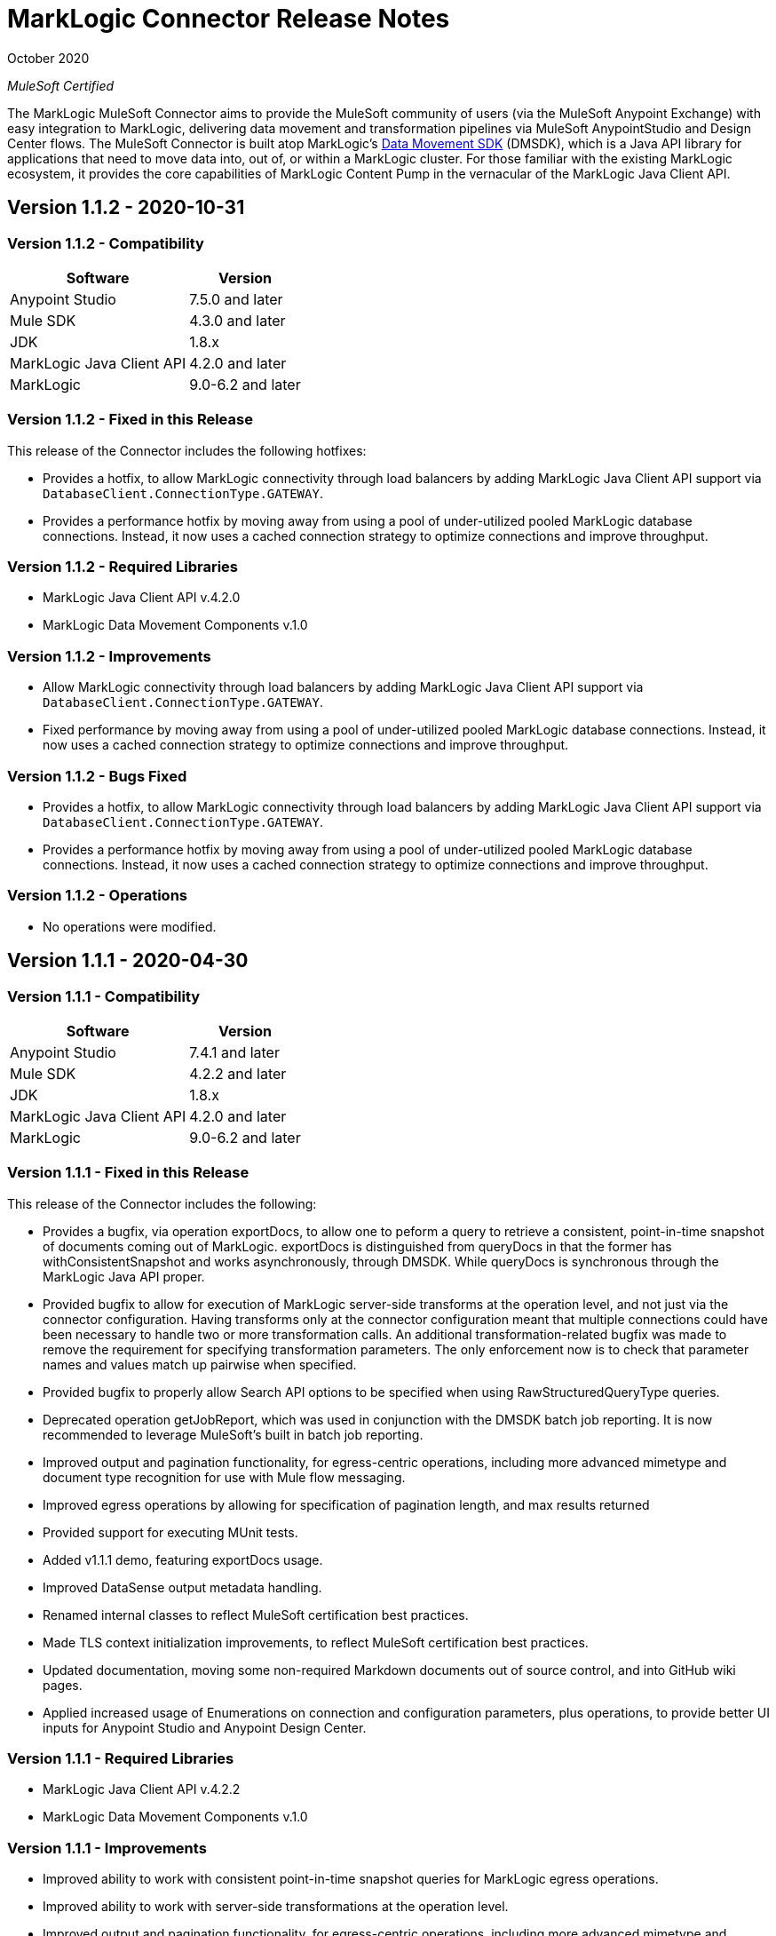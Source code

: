 = MarkLogic Connector Release Notes 

October 2020

_MuleSoft Certified_

The MarkLogic MuleSoft Connector aims to provide the MuleSoft community of users (via the MuleSoft Anypoint Exchange) with easy integration to MarkLogic, delivering data movement and transformation pipelines via MuleSoft AnypointStudio and Design Center flows. The MuleSoft Connector is built atop MarkLogic’s https://developer.marklogic.com/learn/data-movement-sdk/[Data Movement SDK] (DMSDK), which is a Java API library for applications that need to move data into, out of, or within a MarkLogic cluster.  For those familiar with the existing MarkLogic ecosystem, it provides the core capabilities of MarkLogic Content Pump in the vernacular of the MarkLogic Java Client API.

== Version 1.1.2 - 2020-10-31

=== Version 1.1.2 - Compatibility
[%header%autowidth.spread]
|===
|Software |Version
|Anypoint Studio |7.5.0 and later
|Mule SDK|4.3.0 and later
|JDK |1.8.x
|MarkLogic Java Client API |4.2.0 and later
|MarkLogic|9.0-6.2 and later
|===

=== Version 1.1.2 - Fixed in this Release
This release of the Connector includes the following hotfixes:

* Provides a hotfix, to allow MarkLogic connectivity through load balancers by adding MarkLogic Java Client API support via `DatabaseClient.ConnectionType.GATEWAY`.
* Provides a performance hotfix by moving away from using a pool of under-utilized pooled MarkLogic database connections. Instead, it now uses a cached connection strategy to optimize connections and improve throughput.

=== Version 1.1.2 - Required Libraries

* MarkLogic Java Client API v.4.2.0
* MarkLogic Data Movement Components v.1.0

=== Version 1.1.2 - Improvements

* Allow MarkLogic connectivity through load balancers by adding MarkLogic Java Client API support via `DatabaseClient.ConnectionType.GATEWAY`.
* Fixed performance by moving away from using a pool of under-utilized pooled MarkLogic database connections. Instead, it now uses a cached connection strategy to optimize connections and improve throughput.

=== Version 1.1.2 - Bugs Fixed

* Provides a hotfix, to allow MarkLogic connectivity through load balancers by adding MarkLogic Java Client API support via `DatabaseClient.ConnectionType.GATEWAY`.
* Provides a performance hotfix by moving away from using a pool of under-utilized pooled MarkLogic database connections. Instead, it now uses a cached connection strategy to optimize connections and improve throughput.

=== Version 1.1.2 - Operations

* No operations were modified.


== Version 1.1.1 - 2020-04-30

=== Version 1.1.1 - Compatibility
[%header%autowidth.spread]
|===
|Software |Version
|Anypoint Studio |7.4.1 and later
|Mule SDK|4.2.2 and later
|JDK |1.8.x
|MarkLogic Java Client API |4.2.0 and later
|MarkLogic|9.0-6.2 and later
|===

=== Version 1.1.1 - Fixed in this Release
This release of the Connector includes the following:

* Provides a bugfix, via operation exportDocs, to allow one to peform a query to retrieve a consistent, point-in-time snapshot of documents coming out of MarkLogic.  exportDocs is distinguished from queryDocs in that the former has withConsistentSnapshot and works asynchronously, through DMSDK.  While queryDocs is synchronous through the MarkLogic Java API proper.
* Provided bugfix to allow for execution of MarkLogic server-side transforms at the operation level, and not just via the connector configuration.  Having transforms only at the connector configuration meant that multiple connections could have been necessary to handle two or more transformation calls. An additional transformation-related bugfix was made to remove the requirement for specifying transformation parameters.  The only enforcement now is to check that parameter names and values match up pairwise when specified.
* Provided bugfix to properly allow Search API options to be specified when using RawStructuredQueryType queries.  
* Deprecated operation getJobReport, which was used in conjunction with the DMSDK batch job reporting.  It is now recommended to leverage MuleSoft's built in batch job reporting.
* Improved output and pagination functionality, for egress-centric operations, including more advanced mimetype and document type recognition for use with Mule flow messaging.
* Improved egress operations by allowing for specification of pagination length, and max results returned
* Provided support for executing MUnit tests.
* Added v1.1.1 demo, featuring exportDocs usage.
* Improved DataSense output metadata handling.
* Renamed internal classes to reflect MuleSoft certification best practices.
* Made TLS context initialization improvements, to reflect MuleSoft certification best practices.
* Updated documentation, moving some non-required Markdown documents out of source control, and into GitHub wiki pages.
* Applied increased usage of Enumerations on connection and configuration parameters, plus operations, to provide better UI inputs for Anypoint Studio and Anypoint Design Center.

=== Version 1.1.1 - Required Libraries

* MarkLogic Java Client API v.4.2.2
* MarkLogic Data Movement Components v.1.0

=== Version 1.1.1 - Improvements

* Improved ability to work with consistent point-in-time snapshot queries for MarkLogic egress operations.
* Improved ability to work with server-side transformations at the operation level.
* Improved output and pagination functionality, for egress-centric operations, including more advanced mimetype and document type recognition for use with Mule flow messaging.
* Renamed internal classes to reflect MuleSoft certification best practices.
* Improved egress operations by allowing for specification of pagination length, and max results returned.
* Made TLS context initialization improvements, to reflect MuleSoft certification best practices.
* Updated documentation, moving some non-required Markdown documents out of source control, and into GitHub wiki pages.
* Applied increased usage of Enumerations on connection and configuration parameters, plus operations, to provide better UI inputs for Anypoint Studio and Anypoint Design Center.
* Improved DataSense output metadata handling.

=== Version 1.1.1 - Bugs Fixed

* Provides a bugfix, to allow one to peform a query to retrieve a consistent, point-in-time snapshot of documents coming out of MarkLogic.  
* Provides a bugfix to allow server-side Search API options files to work correctly when using RawStructuredQueryType queries.
* Provides a bugfix to allow for execution of MarkLogic server-side transforms at the operation level, and to improve transformation parameter handling (they are no longer required, but just checked to name/value pairwise matching).

=== Version 1.1.1 - Operations

* Provided exportDocs operation.  This is a similar operation to queryDocs for query-driven egress functionality, but asynchronous.  This allows for consistent point-in-time query execution, the absence of which was considered a bug in queryDocs.

== Version 1.1.0 - 2019-06-30

=== Version 1.1.0 - Compatibility
[%header%autowidth.spread]
|===
|Software |Version
|Anypoint Studio |7.1.4 and later
|Mule SDK |4.2.0 and later
|JDK |1.8.x
|MarkLogic Java Client API |4.2.0 and later
|MarkLogic|9.0-6.2 and later
|===

=== Version 1.1.0 - Features
This release of the Connector includes the following:

* Added new operation: queryDocs. This allows for the specification of a query via Structured Queries or CTS queries, in order to provide support for egress of data out of MarkLogic for further downstream processing in MuleSoft. _This operation deprecates operation selectDocsByStructuredQuery_.
* Added new operation: deleteDocs. This allows for the specification of a query via Structured Queries or CTS queries, in order to delete documents on MarkLogic Server, using DMSDK DeleteListener.
* Added support for 2-way SSL connectivity, and MarkLogic certificate authentication.
* Added support for specifying temporal collections on importDocs operation.
* Added dateTime stamps to getJobReport, specifying jobStartTime, jobEndTime, and jobReportTime.
* Updated documentation, moving some non-required Markdown documents out of source control, and into GitHub wiki pages.
* Updated Java types and applied increased usage of Enumerations on connection and configuration parameters, plus operations, to provide better UI inputs for Anypoint Studio and Anypoint Design Center.
* Improved handling of transformation parameters and values, which previously could have treated values as parameters.
* Provided documentation of configuration and example flows demonstrating importDocs and getJobReport operations.

=== Version 1.1.0 - Required Libraries

* MarkLogic Java Client API v.4.2.0
* MarkLogic Data Movement Components v.1.0

=== Version 1.1.0 - Improvements

* Improved handling of transformation parameters and values, which previously could have treated values as parameters.
* Updated documentation, moving some non-required Markdown documents out of source control, and into GitHub wiki pages.
* Updated Java types and applied increased usage of Enumerations on connection and configuration parameters, plus operations, to provide better UI inputs for Anypoint Studio and Anypoint Design Center.

=== Version 1.1.0 - Bugs Fixed

* Improved handling of transformation parameters and values, which previously could have treated values as parameters.

=== Version 1.1.0 - Operations

* Added operations for queryDocs (which deprecates operation selectDocsByStructuredQuery) and deleteDocs.

== Version 1.0.0 - 2019-01-18

=== Version 1.0.0 - Compatibility
This connector supports these software versions:
[%header%autowidth.spread]
|===
|Software |Version
|Anypoint Studio |7.1.4 and later
|Mule SDK |4.1.1 and later
|JDK |1.8.x
|MarkLogic Java Client API |4.0.4 and later
|MarkLogic|9.0-6.2 and later
|===

=== Version 1.0.0 - Features
This is the initial release of the Connector, so, everything's new!

* Added operations for importDocs, getJobReport, and retrieveInfo.
* Provided documentation of configuration and example flows demonstrating importDocs and getJobReport operations.

=== Version 1.0.0 - Required Libraries

* MarkLogic Java Client API v.4.0.4
* MarkLogic Data Movement Components v.1.0

=== Version 1.0.0 - Improvements

* None, other than..."This is the initial release of the Connector, so, everything's new!"

=== Version 1.0.0 - Bugs Fixed

* None, other than..."This is the initial release of the Connector, so, everything's new!"

=== Version 1.0.0 - Operations

* Added operations for importDocs, getJobReport, and retrieveInfo.

== See Also
* http://marklogic.com[MarkLogic]
* https://github.com/marklogic/java-client-api[MarkLogic Java Client API GitHub]
* https://developer.marklogic.com/products/java[MarkLogic Java Client Downloads]
* https://www.mulesoft.com/legal/versioning-back-support-policy#anypoint-connectors[Anypoint Connectors Support Policy]
* https://forums.mulesoft.com[MuleSoft Forum]
* https://support.mulesoft.com[Contact MuleSoft Support]